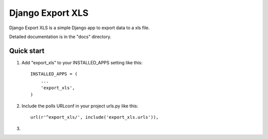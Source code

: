 =====
Django Export XLS
=====

Django Export XLS is a simple Django app to export data to a xls file.

Detailed documentation is in the "docs" directory.

Quick start
-----------

1. Add "export_xls" to your INSTALLED_APPS setting like this::

      INSTALLED_APPS = (
          ...
          'export_xls',
      )

2. Include the polls URLconf in your project urls.py like this::

      url(r'^export_xls/', include('export_xls.urls')),

3. 